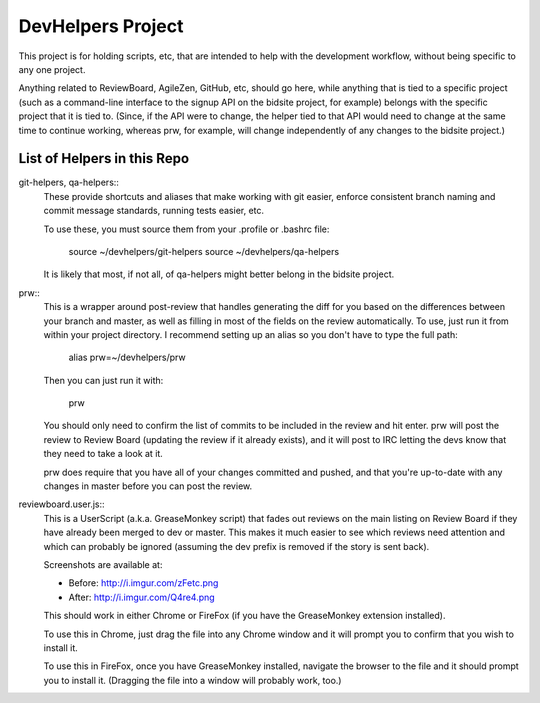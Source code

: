 DevHelpers Project
##################

This project is for holding scripts, etc, that are intended to help with the
development workflow, without being specific to any one project.

Anything related to ReviewBoard, AgileZen, GitHub, etc, should go here, while
anything that is tied to a specific project (such as a command-line interface
to the signup API on the bidsite project, for example) belongs with the
specific project that it is tied to.  (Since, if the API were to change, the
helper tied to that API would need to change at the same time to continue
working, whereas prw, for example, will change independently of any changes to
the bidsite project.)


List of Helpers in this Repo
============================

git-helpers, qa-helpers::
    These provide shortcuts and aliases that make working with git easier,
    enforce consistent branch naming and commit message standards, running
    tests easier, etc.

    To use these, you must source them from your .profile or .bashrc file:

        source ~/devhelpers/git-helpers
        source ~/devhelpers/qa-helpers

    It is likely that most, if not all, of qa-helpers might better belong
    in the bidsite project.

prw::
    This is a wrapper around post-review that handles generating the diff
    for you based on the differences between your branch and master, as well
    as filling in most of the fields on the review automatically.  To use,
    just run it from within your project directory.  I recommend setting up an
    alias so you don't have to type the full path:

        alias prw=~/devhelpers/prw

    Then you can just run it with:

        prw

    You should only need to confirm the list of commits to be included in the
    review and hit enter.  prw will post the review to Review Board (updating
    the review if it already exists), and it will post to IRC letting the devs
    know that they need to take a look at it.

    prw does require that you have all of your changes committed and pushed,
    and that you're up-to-date with any changes in master before you can post
    the review.

reviewboard.user.js::
    This is a UserScript (a.k.a. GreaseMonkey script) that fades out reviews
    on the main listing on Review Board if they have already been merged to
    dev or master.  This makes it much easier to see which reviews need
    attention and which can probably be ignored (assuming the dev prefix
    is removed if the story is sent back).

    Screenshots are available at:

    * Before: http://i.imgur.com/zFetc.png
    * After: http://i.imgur.com/Q4re4.png

    This should work in either Chrome or FireFox (if you have the GreaseMonkey
    extension installed).

    To use this in Chrome, just drag the file into any Chrome window and it
    will prompt you to confirm that you wish to install it.

    To use this in FireFox, once you have GreaseMonkey installed, navigate
    the browser to the file and it should prompt you to install it.  (Dragging
    the file into a window will probably work, too.)
